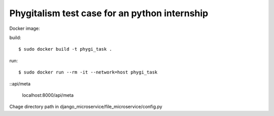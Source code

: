 =====================
Phygitalism test case for an python internship
=====================

Docker image: 

build::

   $ sudo docker build -t phygi_task .

run::

   $ sudo docker run --rm -it --network=host phygi_task

::api/meta 

   localhost:8000/api/meta
   
Chage directory path in django_microservice/file_microservice/config.py
